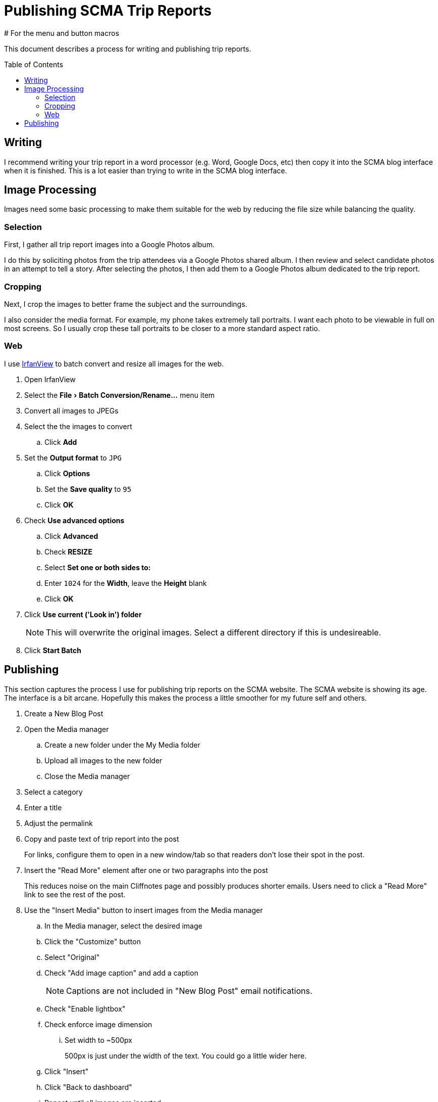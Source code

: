 = Publishing SCMA Trip Reports
:toc: macro
# For the menu and button macros
:experimental:

This document describes a process for writing and publishing trip reports.

toc::[]

== Writing

I recommend writing your trip report in a word processor (e.g. Word, Google Docs, etc) then copy it into the SCMA blog interface when it is finished.
This is a lot easier than trying to write in the SCMA blog interface.

== Image Processing

Images need some basic processing to make them suitable for the web by reducing the file size while balancing the quality.

=== Selection

First, I gather all trip report images into a Google Photos album.

I do this by soliciting photos from the trip attendees via a Google Photos shared album.
I then review and select candidate photos in an attempt to tell a story.
After selecting the photos, I then add them to a Google Photos album dedicated to the trip report.

=== Cropping

Next, I crop the images to better frame the subject and the surroundings.

I also consider the media format.
For example, my phone takes extremely tall portraits.
I want each photo to be viewable in full on most screens.
So I usually crop these tall portraits to be closer to a more standard aspect ratio.

=== Web

I use https://www.irfanview.com[IrfanView] to batch convert and resize all images for the web.

. Open IrfanView
. Select the menu:File[Batch Conversion/Rename...] menu item

. Convert all images to JPEGs
. Select the the images to convert
.. Click btn:[Add]
. Set the *Output format* to `JPG`
.. Click btn:[Options]
.. Set the *Save quality* to `95`
.. Click btn:[OK]
. Check *Use advanced options*
.. Click btn:[Advanced]
.. Check *RESIZE*
.. Select *Set one or both sides to:*
.. Enter `1024` for the *Width*, leave the *Height* blank
.. Click btn:[OK]
. Click *Use current ('Look in') folder*
+
NOTE: This will overwrite the original images.
Select a different directory if this is undesireable.
. Click btn:[Start Batch]

== Publishing

This section captures the process I use for publishing trip reports on the SCMA website.
The SCMA website is showing its age.
The interface is a bit arcane.
Hopefully this makes the process a little smoother for my future self and others.

. Create a New Blog Post
. Open the Media manager
.. Create a new folder under the My Media folder
.. Upload all images to the new folder
.. Close the Media manager
. Select a category
. Enter a title
. Adjust the permalink
. Copy and paste text of trip report into the post
+
For links, configure them to open in a new window/tab so that readers don't lose their spot in the post.
. Insert the "Read More" element after one or two paragraphs into the post
+
This reduces noise on the main Cliffnotes page and possibly produces shorter emails.
Users need to click a "Read More" link to see the rest of the post.
. Use the "Insert Media" button to insert images from the Media manager
.. In the Media manager, select the desired image
.. Click the "Customize" button
.. Select "Original"
.. Check "Add image caption" and add a caption
+
NOTE: Captions are not included in "New Blog Post" email notifications.
.. Check "Enable lightbox"
.. Check enforce image dimension
... Set width to ~500px
+
500px is just under the width of the text.
You could go a little wider here.
.. Click "Insert"
.. Click "Back to dashboard"
.. Repeat until all images are inserted
+
NOTE: I tried playing with floating images to the right or left of the text but was only met with disappointment.
Keeping the default alignment will save you pain.
. Add a year tag, the trip report tag, and a location tag
. Add a location
. Click Live Preview at the top to preview
. Click Save as Draft or Publish
